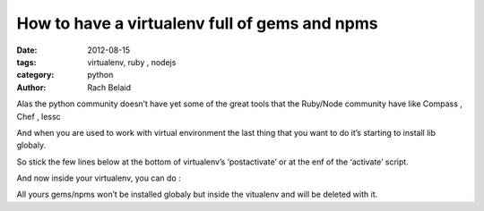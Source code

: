 How to have a virtualenv full of gems and npms
##############################################

:date: 2012-08-15 
:tags: virtualenv, ruby , nodejs
:category: python
:author: Rach Belaid


Alas the python community doesn’t have yet some of the great tools that the Ruby/Node community have like Compass , Chef , lessc

And when you are used to work with virtual environment the last thing that you want to do it’s starting to install lib globaly.

So stick the few lines below at the bottom of virtualenv’s ‘postactivate’ or at the enf of the ‘activate’ script.

.. code-block:: none
    export GEM_HOME="$VIRTUAL_ENV/gems"
    export GEM_PATH=""
    PATH="$GEM_HOME/bin:$PATH"
    export PATH
    export npm_config_prefix=$VIRTUAL_ENV

And now inside your virtualenv, you can do :

.. code-block:: none
    gem install <package>
    npm -g install  <package>

All yours gems/npms won’t be installed globaly but inside the vitualenv and will be deleted with it.
